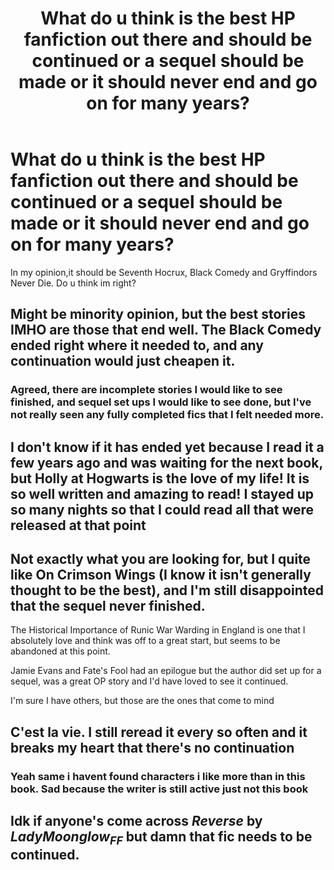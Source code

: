 #+TITLE: What do u think is the best HP fanfiction out there and should be continued or a sequel should be made or it should never end and go on for many years?

* What do u think is the best HP fanfiction out there and should be continued or a sequel should be made or it should never end and go on for many years?
:PROPERTIES:
:Author: Merlinsslytherin
:Score: 0
:DateUnix: 1620309331.0
:DateShort: 2021-May-06
:FlairText: Discussion
:END:
In my opinion,it should be Seventh Hocrux, Black Comedy and Gryffindors Never Die. Do u think im right?


** Might be minority opinion, but the best stories IMHO are those that end well. The Black Comedy ended right where it needed to, and any continuation would just cheapen it.
:PROPERTIES:
:Author: Darthmarrs
:Score: 10
:DateUnix: 1620309857.0
:DateShort: 2021-May-06
:END:

*** Agreed, there are incomplete stories I would like to see finished, and sequel set ups I would like to see done, but I've not really seen any fully completed fics that I felt needed more.
:PROPERTIES:
:Author: Elaine13288
:Score: 1
:DateUnix: 1620318646.0
:DateShort: 2021-May-06
:END:


** I don't know if it has ended yet because I read it a few years ago and was waiting for the next book, but Holly at Hogwarts is the love of my life! It is so well written and amazing to read! I stayed up so many nights so that I could read all that were released at that point
:PROPERTIES:
:Author: SnapdragonPBlack
:Score: 3
:DateUnix: 1620316951.0
:DateShort: 2021-May-06
:END:


** Not exactly what you are looking for, but I quite like On Crimson Wings (I know it isn't generally thought to be the best), and I'm still disappointed that the sequel never finished.

The Historical Importance of Runic War Warding in England is one that I absolutely love and think was off to a great start, but seems to be abandoned at this point.

Jamie Evans and Fate's Fool had an epilogue but the author did set up for a sequel, was a great OP story and I'd have loved to see it continued.

I'm sure I have others, but those are the ones that come to mind
:PROPERTIES:
:Author: Elaine13288
:Score: 2
:DateUnix: 1620318437.0
:DateShort: 2021-May-06
:END:


** C'est la vie. I still reread it every so often and it breaks my heart that there's no continuation
:PROPERTIES:
:Author: eurasian_nuthatch
:Score: 4
:DateUnix: 1620313036.0
:DateShort: 2021-May-06
:END:

*** Yeah same i havent found characters i like more than in this book. Sad because the writer is still active just not this book
:PROPERTIES:
:Author: DutchOwns
:Score: 1
:DateUnix: 1620324462.0
:DateShort: 2021-May-06
:END:


** Idk if anyone's come across /Reverse/ by /LadyMoonglow_FF/ but damn that fic needs to be continued.
:PROPERTIES:
:Author: trolley_troubles
:Score: 1
:DateUnix: 1620355977.0
:DateShort: 2021-May-07
:END:
